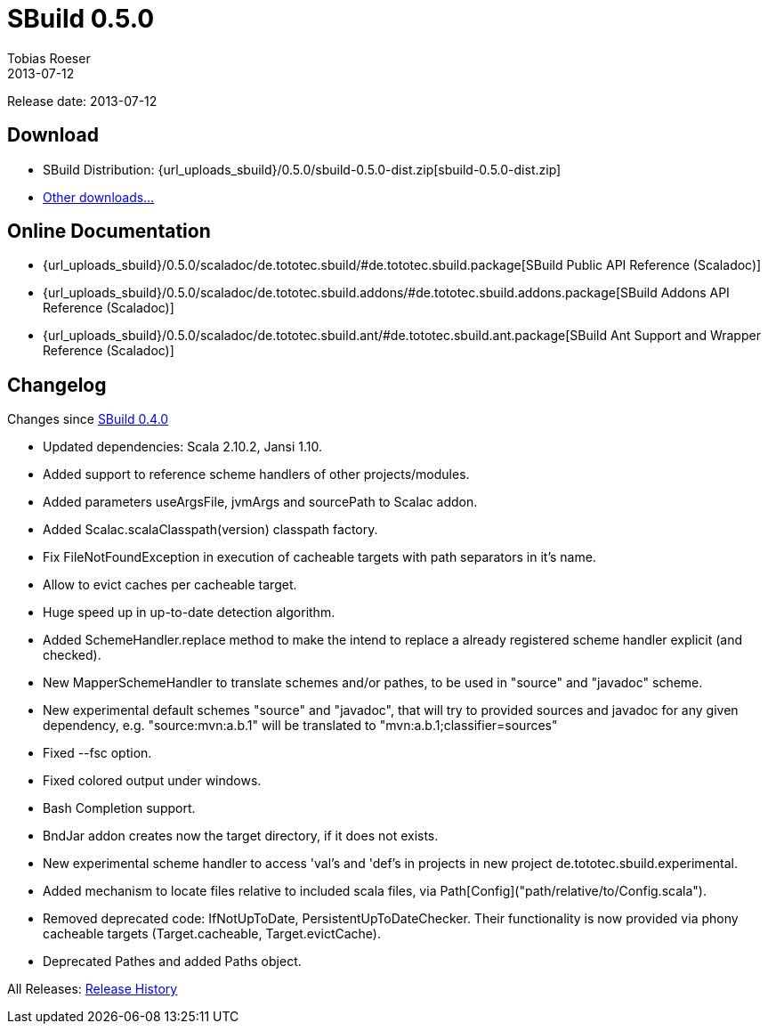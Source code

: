 = SBuild 0.5.0
Tobias Roeser
2013-07-12
:jbake-type: page
:jbake-status: published
:sbuildversion: 0.5.0
:previoussbuildversion: 0.4.0

Release date: 2013-07-12

== Download

* SBuild Distribution: {url_uploads_sbuild}/{sbuildversion}/sbuild-{sbuildversion}-dist.zip[sbuild-{sbuildversion}-dist.zip]
* link:/download[Other downloads...]

== Online Documentation

* {url_uploads_sbuild}/{sbuildversion}/scaladoc/de.tototec.sbuild/#de.tototec.sbuild.package[SBuild Public API Reference (Scaladoc)]
* {url_uploads_sbuild}/{sbuildversion}/scaladoc/de.tototec.sbuild.addons/#de.tototec.sbuild.addons.package[SBuild Addons API Reference (Scaladoc)]
* {url_uploads_sbuild}/{sbuildversion}/scaladoc/de.tototec.sbuild.ant/#de.tototec.sbuild.ant.package[SBuild Ant Support and Wrapper Reference (Scaladoc)]


[#Changelog]
== Changelog

Changes since link:SBuild-{previoussbuildversion}.html[SBuild {previoussbuildversion}]


* Updated dependencies: Scala 2.10.2, Jansi 1.10.
* Added support to reference scheme handlers of other projects/modules.
* Added parameters useArgsFile, jvmArgs and sourcePath to Scalac addon.
* Added Scalac.scalaClasspath(version) classpath factory.
* Fix FileNotFoundException in execution of cacheable targets with path separators in it's name.
* Allow to evict caches per cacheable target.
* Huge speed up in up-to-date detection algorithm.
* Added SchemeHandler.replace method to make the intend to replace a already registered scheme handler explicit (and checked).
* New MapperSchemeHandler to translate schemes and/or pathes, to be used in "source" and "javadoc" scheme.
* New experimental default schemes "source" and "javadoc", that will try to provided sources and javadoc for any given dependency, e.g. "source:mvn:a.b.1" will be translated to "mvn:a.b.1;classifier=sources"
* Fixed --fsc option.
* Fixed colored output under windows.
* Bash Completion support.
* BndJar addon creates now the target directory, if it does not exists.
* New experimental scheme handler to access 'val's and 'def's in projects in new project de.tototec.sbuild.experimental.
* Added mechanism to locate files relative to included scala files, via Path[Config]("path/relative/to/Config.scala").
* Removed deprecated code: IfNotUpToDate, PersistentUpToDateChecker. Their functionality is now provided via phony cacheable targets (Target.cacheable, Target.evictCache).
* Deprecated Pathes and added Paths object.

All Releases: link:index.html[Release History]
